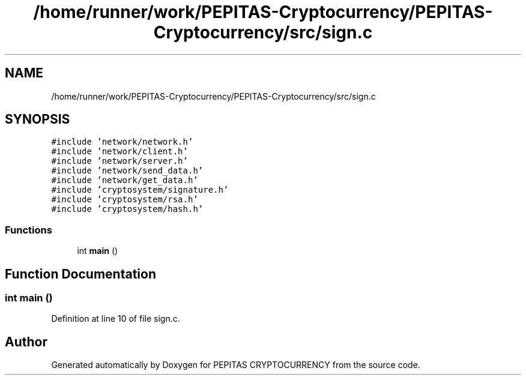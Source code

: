 .TH "/home/runner/work/PEPITAS-Cryptocurrency/PEPITAS-Cryptocurrency/src/sign.c" 3 "Sun May 9 2021" "PEPITAS CRYPTOCURRENCY" \" -*- nroff -*-
.ad l
.nh
.SH NAME
/home/runner/work/PEPITAS-Cryptocurrency/PEPITAS-Cryptocurrency/src/sign.c
.SH SYNOPSIS
.br
.PP
\fC#include 'network/network\&.h'\fP
.br
\fC#include 'network/client\&.h'\fP
.br
\fC#include 'network/server\&.h'\fP
.br
\fC#include 'network/send_data\&.h'\fP
.br
\fC#include 'network/get_data\&.h'\fP
.br
\fC#include 'cryptosystem/signature\&.h'\fP
.br
\fC#include 'cryptosystem/rsa\&.h'\fP
.br
\fC#include 'cryptosystem/hash\&.h'\fP
.br

.SS "Functions"

.in +1c
.ti -1c
.RI "int \fBmain\fP ()"
.br
.in -1c
.SH "Function Documentation"
.PP 
.SS "int main ()"

.PP
Definition at line 10 of file sign\&.c\&.
.SH "Author"
.PP 
Generated automatically by Doxygen for PEPITAS CRYPTOCURRENCY from the source code\&.
